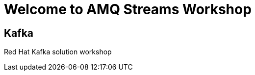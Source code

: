 = Welcome to AMQ Streams Workshop
:page-layout: home
:!sectids:

[.text-center.strong]
== Kafka

Red Hat Kafka solution workshop



